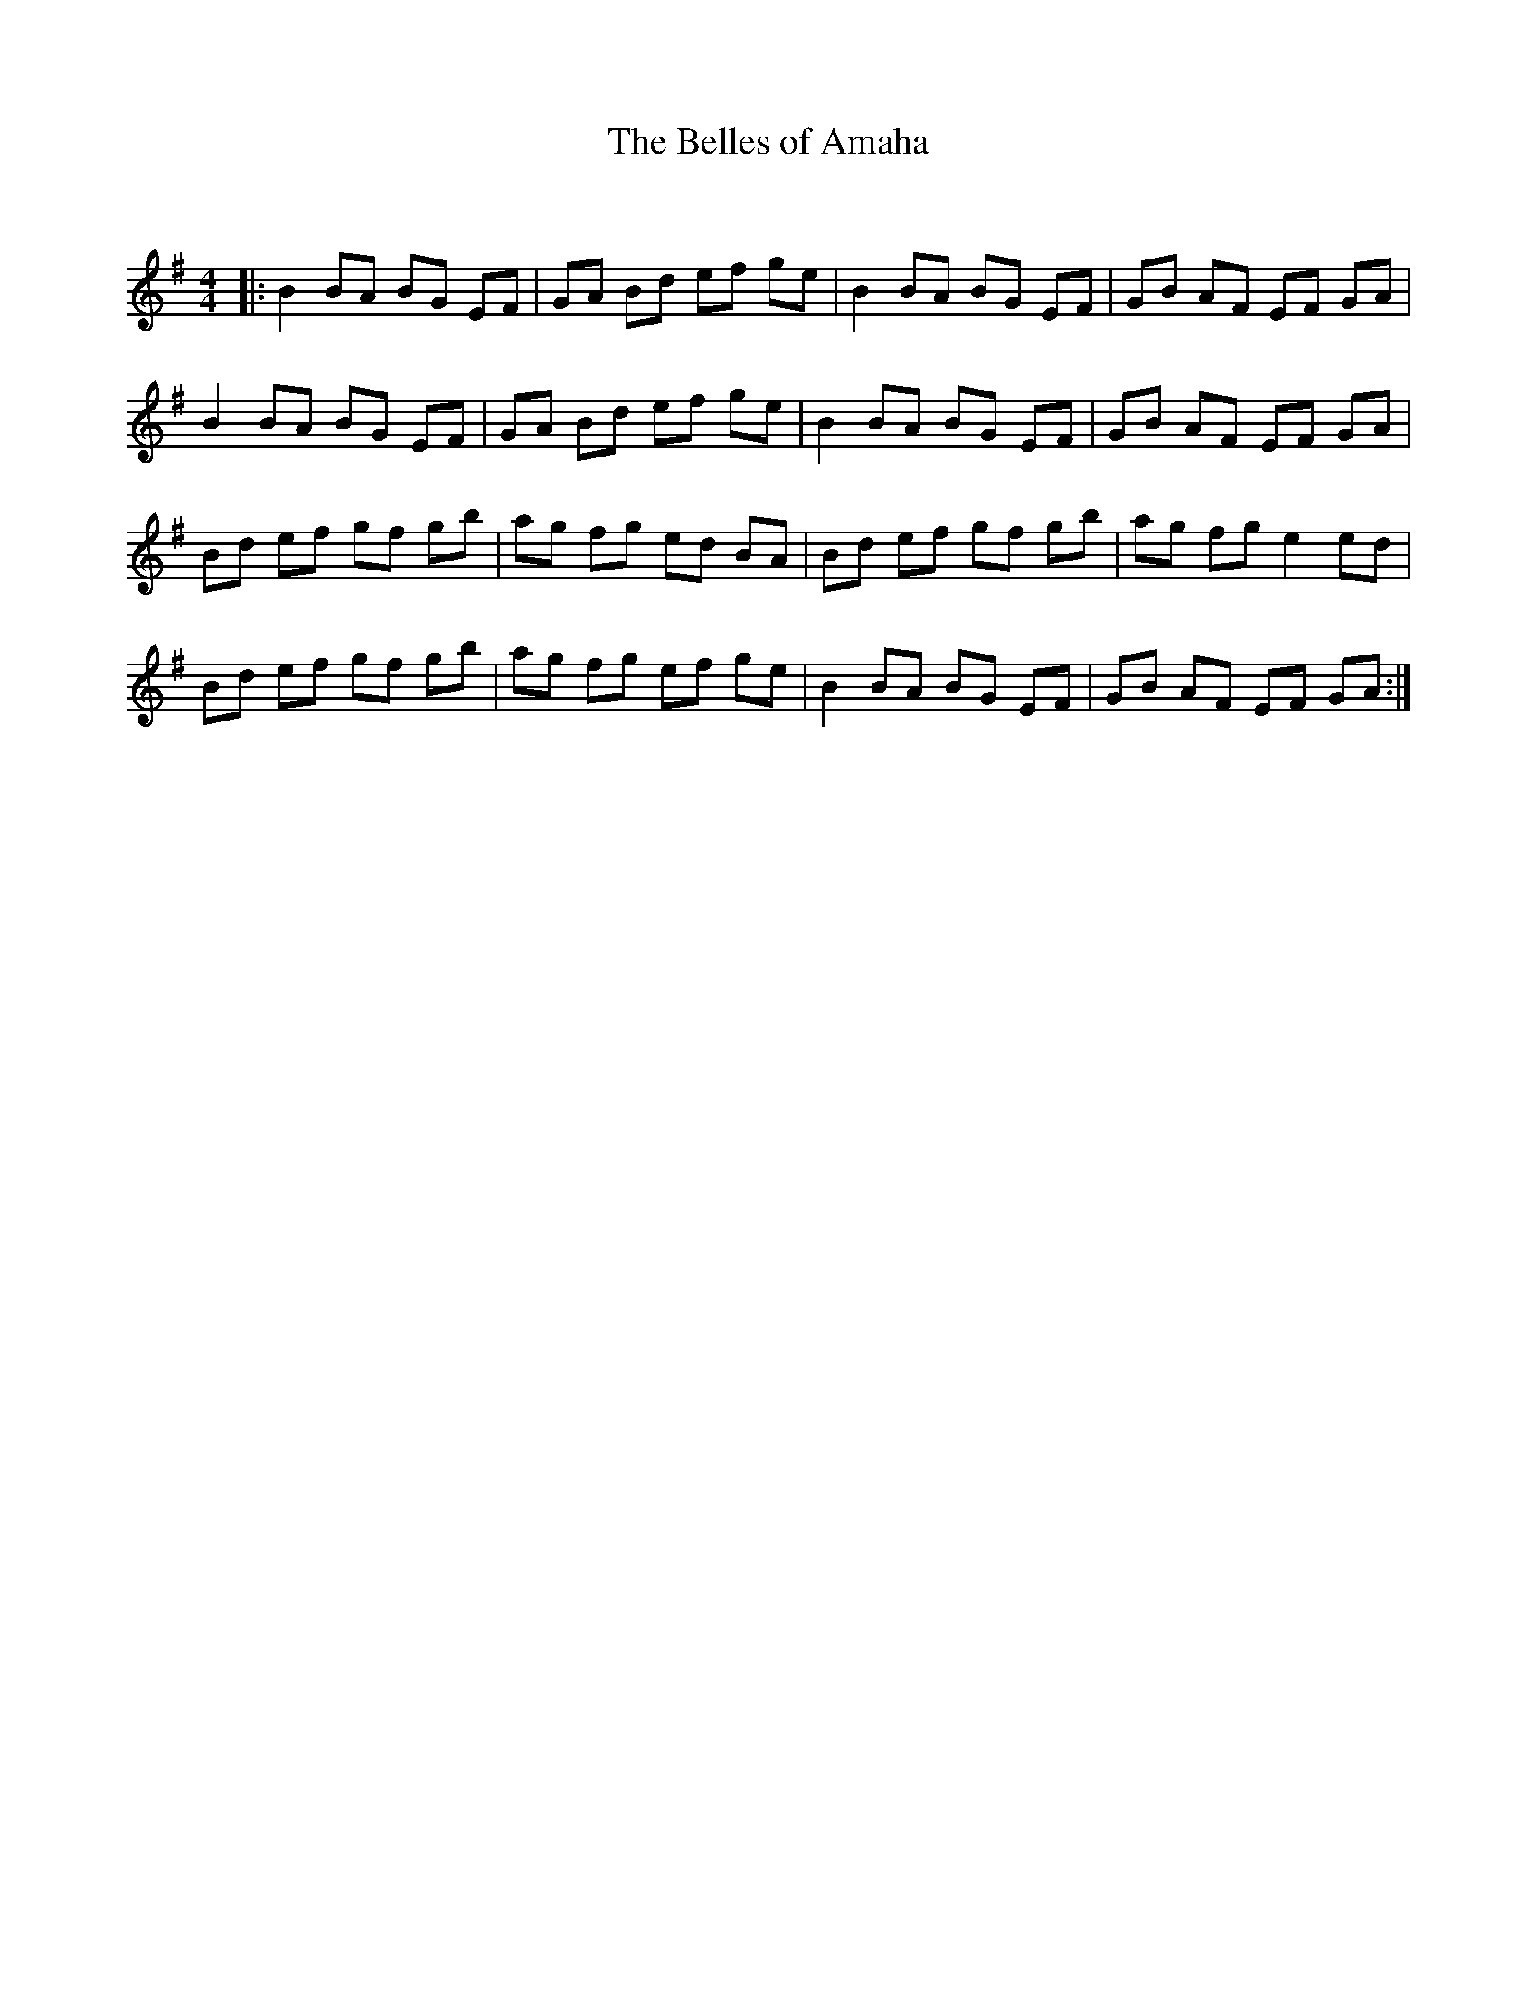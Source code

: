 X:1
T: The Belles of Amaha
C:
R:Reel
Q:232
K:G
M:4/4
L:1/8
|:B2BA BG EF|GA Bd ef ge|B2BA BG EF|GB AF EF GA|
B2BA BG EF|GA Bd ef ge|B2BA BG EF|GB AF EF GA|
Bd ef gf gb|ag fg ed BA|Bd ef gf gb|ag fg e2ed|
Bd ef gf gb|ag fg ef ge|B2BA BG EF|GB AF EF GA:|
